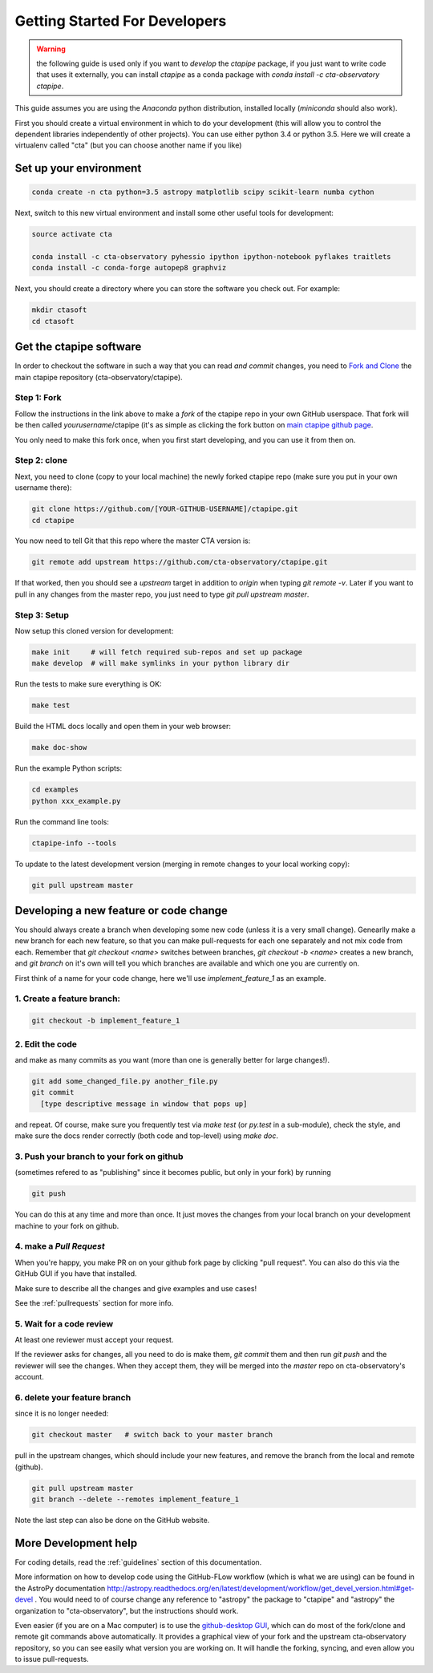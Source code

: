 .. _getting_started:

******************************
Getting Started For Developers
******************************

.. warning::

   the following guide is used only if you want to *develop* the
   `ctapipe` package, if you just want to write code that uses it
   externally, you can install `ctapipe` as a conda package
   with `conda install -c cta-observatory ctapipe`.

This guide assumes you are using the *Anaconda* python distribution,
installed locally (*miniconda* should also work).

First you should create a virtual environment in which to do your
development (this will allow you to control the dependent libraries
independently of other projects). You can use either python 3.4 or
python 3.5. Here we will create a virtualenv called "cta" (but you can
choose another name if you like)

-----------------------
Set up your environment
-----------------------

.. code-block:: bash

	conda create -n cta python=3.5 astropy matplotlib scipy scikit-learn numba cython 

Next, switch to this new virtual environment and install some other useful tools for development:
	
.. code-block:: bash

	source activate cta
	
	conda install -c cta-observatory pyhessio ipython ipython-notebook pyflakes traitlets
	conda install -c conda-forge autopep8 graphviz

Next, you should create a directory where you can store the software you check out. For example:

.. code-block:: bash
    
    mkdir ctasoft
    cd ctasoft

------------------------
Get the ctapipe software
------------------------

In order to checkout the software in such a way that you can read *and
commit* changes, you need to `Fork and Clone
<https://help.github.com/articles/fork-a-repo/>`_ the main ctapipe
repository (cta-observatory/ctapipe).


++++++++++++
Step 1: Fork
++++++++++++

Follow the instructions in the link above to make a *fork* of the
ctapipe repo in your own GitHub userspace. That fork will be then
called *yourusername*/ctapipe (it's as simple as clicking the fork button on `main ctapipe github page <https://github.com/cta-observatory/ctapipe>`_.

You only need to make this fork once, when you first start developing, and
you can use it from then on.

+++++++++++++
Step 2: clone
+++++++++++++

Next, you need to clone (copy to your local machine) the newly forked
ctapipe repo (make sure you put in your own username there):

.. code-block:: bash

    git clone https://github.com/[YOUR-GITHUB-USERNAME]/ctapipe.git  
    cd ctapipe


You now need to tell Git that this repo where the master CTA version is:


.. code-block:: bash
		
	git remote add upstream https://github.com/cta-observatory/ctapipe.git

If that worked, then you should see a *upstream* target in
addition to *origin* when typing `git remote -v`.  Later if you want
to pull in any changes from the master repo, you just need to type
`git pull upstream master`.

+++++++++++++
Step 3: Setup
+++++++++++++

Now setup this cloned version for development:
 
.. code-block:: bash

    make init     # will fetch required sub-repos and set up package 
    make develop  # will make symlinks in your python library dir

Run the tests to make sure everything is OK:

.. code-block:: bash

   make test

Build the HTML docs locally and open them in your web browser:

.. code-block:: bash

   make doc-show

Run the example Python scripts:

.. code-block:: bash

    cd examples
    python xxx_example.py

Run the command line tools:

.. code-block:: bash

    ctapipe-info --tools

To update to the latest development version (merging in remote changes
to your local working copy):

.. code-block:: bash

   git pull upstream master

---------------------------------------
Developing a new feature or code change
---------------------------------------

You should always create a branch when developing some new code (unless it is
a very small change).  Genearlly make a new branch for each new feature, so
that you can make pull-requests for each one separately and not mix code
from each.  Remember that `git checkout <name>` switches between branches,
`git checkout -b <name>` creates a new branch, and `git branch` on it's own
will tell you which branches are available and which one you are currently on.

First think of a name for your code change, here we'll use
*implement_feature_1* as an example.

+++++++++++++++++++++++++++
1. Create a feature branch:
+++++++++++++++++++++++++++

.. code-block:: sh

    git checkout -b implement_feature_1

++++++++++++++++
2. Edit the code
++++++++++++++++
and make as many commits as you want (more than one is generally
better for large changes!).

.. code-block:: sh

    git add some_changed_file.py another_file.py
    git commit
      [type descriptive message in window that pops up]

and repeat. Of course, make sure you frequently test via `make test` (or
`py.test` in a sub-module), check the style, and make sure the docs  render
correctly (both code and top-level) using `make doc`.

++++++++++++++++++++++++++++++++++++++++++
3. Push your branch to your fork on github
++++++++++++++++++++++++++++++++++++++++++

(sometimes refered to as
"publishing" since it becomes public, but only in your fork) by running

.. code-block:: sh

    git push

You can do this at any time and more than once. It just moves the changes
from your local branch on your development machine to your fork on github.


++++++++++++++++++++++++
4. make a *Pull Request*
++++++++++++++++++++++++

When you're happy, you make  PR on on your github fork page by clicking "pull
request".  You can also do this via the GitHub GUI if you have that installed.

Make sure to describe all the changes and give examples and use cases!

See the :ref:`pullrequests` section for more info.

+++++++++++++++++++++++++
5. Wait for a code review
+++++++++++++++++++++++++

At least one reviewer must accept your request.

If the reviewer asks for changes, all you need to do is make them, `git
commit` them and then run `git push` and the reviewer will see the changes.
When they accept them, they will be merged into the *master* repo on
cta-observatory's account.

+++++++++++++++++++++++++++++
6. delete your feature branch
+++++++++++++++++++++++++++++

since it is no longer needed:

.. code-block:: sh

    git checkout master   # switch back to your master branch

pull in the upstream changes, which should include your new features, and
remove the branch from the local and remote (github).

.. code-block:: sh

    git pull upstream master
    git branch --delete --remotes implement_feature_1

Note the last step can also be done on the GitHub website.

---------------------
More Development help
---------------------

For coding details, read the :ref:`guidelines` section of this
documentation.

More information on how to develop code using the GitHub-FLow workflow
(which is what we are using) can be found in the AstroPy documentation
http://astropy.readthedocs.org/en/latest/development/workflow/get_devel_version.html#get-devel
.  You would need to of course change any reference to "astropy" the
package to "ctapipe" and "astropy" the organization to
"cta-observatory", but the instructions should work.

Even easier (if you are on a Mac computer) is to use the
`github-desktop GUI <https://desktop.github.com/>`_, which can do most
of the fork/clone and remote git commands above automatically. It
provides a graphical view of your fork and the upstream
cta-observatory repository, so you can see easily what version you are
working on. It will handle the forking, syncing, and even allow you to
issue pull-requests.

